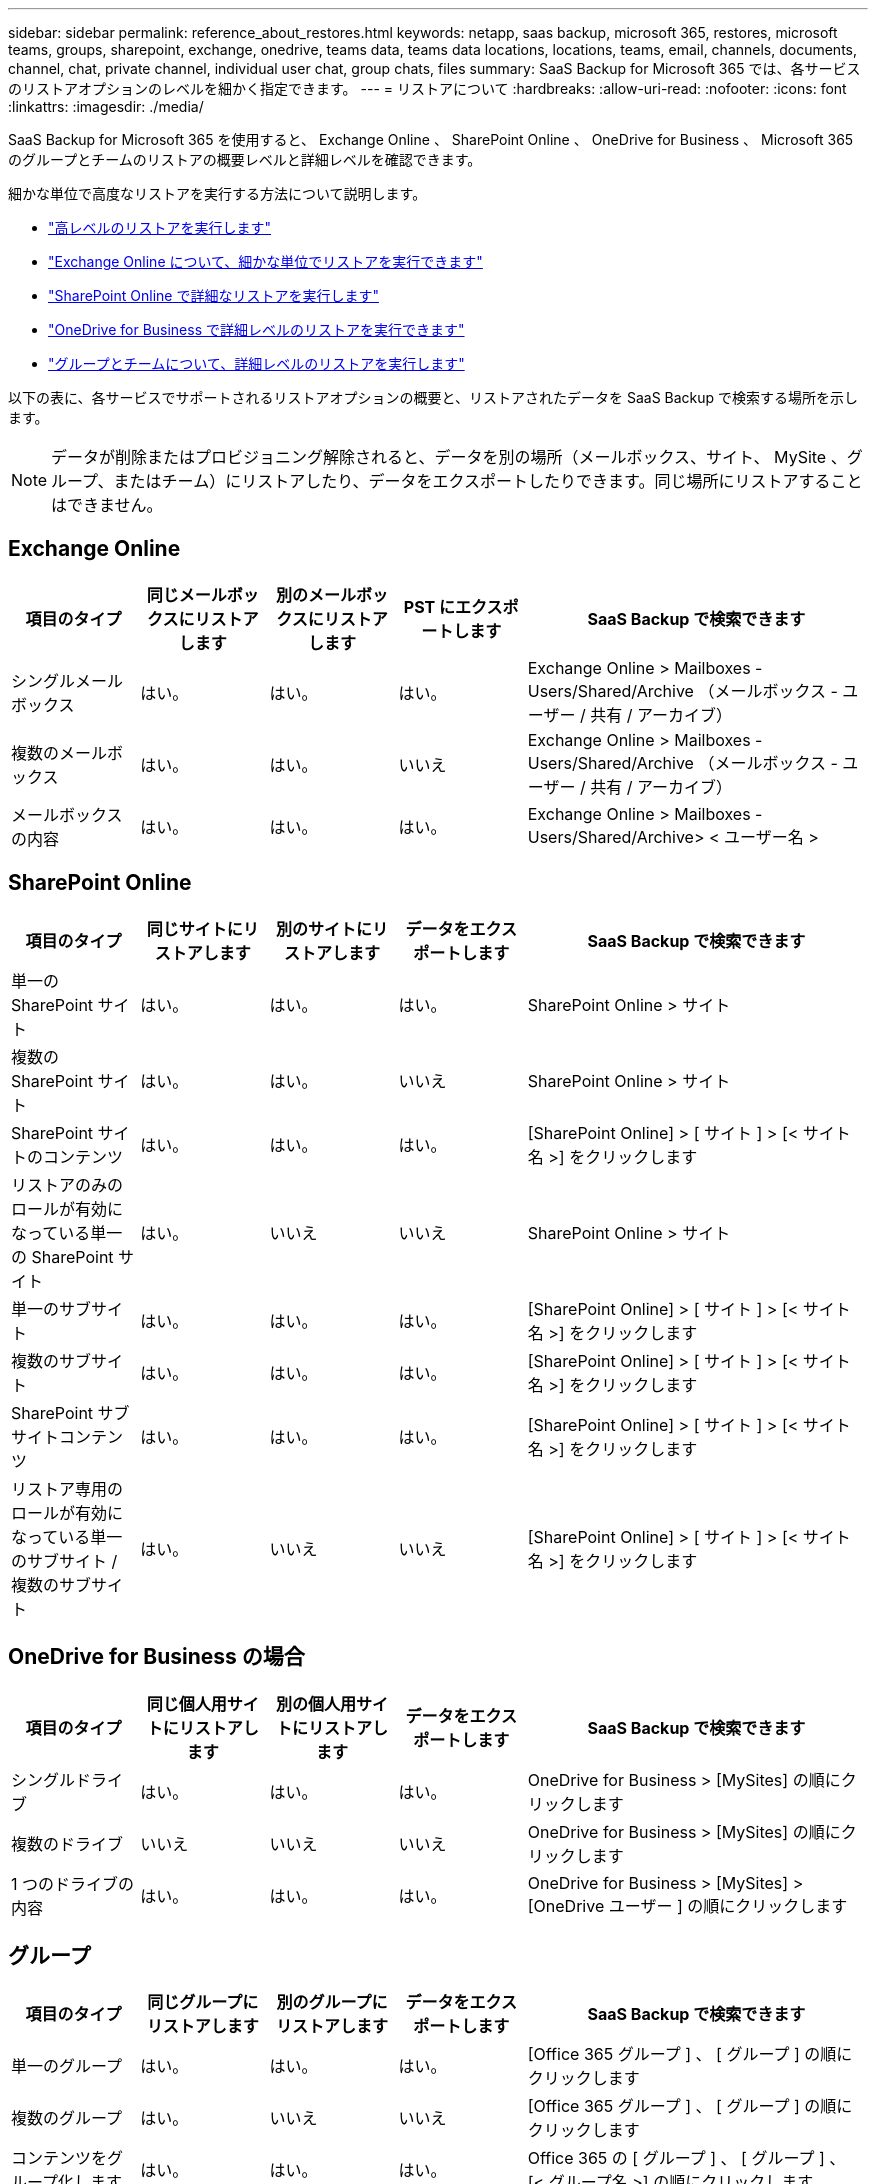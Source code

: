 ---
sidebar: sidebar 
permalink: reference_about_restores.html 
keywords: netapp, saas backup, microsoft 365, restores, microsoft teams, groups, sharepoint, exchange, onedrive, teams data, teams data locations, locations, teams, email, channels, documents, channel, chat, private channel, individual user chat, group chats, files 
summary: SaaS Backup for Microsoft 365 では、各サービスのリストアオプションのレベルを細かく指定できます。 
---
= リストアについて
:hardbreaks:
:allow-uri-read: 
:nofooter: 
:icons: font
:linkattrs: 
:imagesdir: ./media/


[role="lead"]
SaaS Backup for Microsoft 365 を使用すると、 Exchange Online 、 SharePoint Online 、 OneDrive for Business 、 Microsoft 365 のグループとチームのリストアの概要レベルと詳細レベルを確認できます。

細かな単位で高度なリストアを実行する方法について説明します。

* link:task_performing_high_level_restore.html["高レベルのリストアを実行します"]
* link:task_performing_granular_level_restore_exchange.html["Exchange Online について、細かな単位でリストアを実行できます"]
* link:task_performing_granular_level_restore_sharepoint.html["SharePoint Online で詳細なリストアを実行します"]
* link:task_performing_granular_level_restore_onedrive.html["OneDrive for Business で詳細レベルのリストアを実行できます"]
* link:task_performing_granular_level_restore_teams.html["グループとチームについて、詳細レベルのリストアを実行します"]


以下の表に、各サービスでサポートされるリストアオプションの概要と、リストアされたデータを SaaS Backup で検索する場所を示します。


NOTE: データが削除またはプロビジョニング解除されると、データを別の場所（メールボックス、サイト、 MySite 、グループ、またはチーム）にリストアしたり、データをエクスポートしたりできます。同じ場所にリストアすることはできません。



== Exchange Online

[cols="15a,15a,15a,15a,40"]
|===
| 項目のタイプ | 同じメールボックスにリストアします | 別のメールボックスにリストアします | PST にエクスポートします | SaaS Backup で検索できます 


 a| 
シングルメールボックス
 a| 
はい。
 a| 
はい。
 a| 
はい。
| Exchange Online > Mailboxes - Users/Shared/Archive （メールボックス - ユーザー / 共有 / アーカイブ） 


 a| 
複数のメールボックス
 a| 
はい。
 a| 
はい。
 a| 
いいえ
| Exchange Online > Mailboxes - Users/Shared/Archive （メールボックス - ユーザー / 共有 / アーカイブ） 


 a| 
メールボックスの内容
 a| 
はい。
 a| 
はい。
 a| 
はい。
| Exchange Online > Mailboxes - Users/Shared/Archive> < ユーザー名 > 
|===


== SharePoint Online

[cols="15a,15a,15a,15a,40"]
|===
| 項目のタイプ | 同じサイトにリストアします | 別のサイトにリストアします | データをエクスポートします | SaaS Backup で検索できます 


 a| 
単一の SharePoint サイト
 a| 
はい。
 a| 
はい。
 a| 
はい。
| SharePoint Online > サイト 


 a| 
複数の SharePoint サイト
 a| 
はい。
 a| 
はい。
 a| 
いいえ
| SharePoint Online > サイト 


 a| 
SharePoint サイトのコンテンツ
 a| 
はい。
 a| 
はい。
 a| 
はい。
| [SharePoint Online] > [ サイト ] > [< サイト名 >] をクリックします 


 a| 
リストアのみのロールが有効になっている単一の SharePoint サイト
 a| 
はい。
 a| 
いいえ
 a| 
いいえ
| SharePoint Online > サイト 


 a| 
単一のサブサイト
 a| 
はい。
 a| 
はい。
 a| 
はい。
| [SharePoint Online] > [ サイト ] > [< サイト名 >] をクリックします 


 a| 
複数のサブサイト
 a| 
はい。
 a| 
はい。
 a| 
はい。
| [SharePoint Online] > [ サイト ] > [< サイト名 >] をクリックします 


 a| 
SharePoint サブサイトコンテンツ
 a| 
はい。
 a| 
はい。
 a| 
はい。
| [SharePoint Online] > [ サイト ] > [< サイト名 >] をクリックします 


 a| 
リストア専用のロールが有効になっている単一のサブサイト / 複数のサブサイト
 a| 
はい。
 a| 
いいえ
 a| 
いいえ
| [SharePoint Online] > [ サイト ] > [< サイト名 >] をクリックします 
|===


== OneDrive for Business の場合

[cols="15a,15a,15a,15a,40"]
|===
| 項目のタイプ | 同じ個人用サイトにリストアします | 別の個人用サイトにリストアします | データをエクスポートします | SaaS Backup で検索できます 


 a| 
シングルドライブ
 a| 
はい。
 a| 
はい。
 a| 
はい。
| OneDrive for Business > [MySites] の順にクリックします 


 a| 
複数のドライブ
 a| 
いいえ
 a| 
いいえ
 a| 
いいえ
| OneDrive for Business > [MySites] の順にクリックします 


 a| 
1 つのドライブの内容
 a| 
はい。
 a| 
はい。
 a| 
はい。
| OneDrive for Business > [MySites] > [OneDrive ユーザー ] の順にクリックします 
|===


== グループ

[cols="15a,15a,15a,15a,40"]
|===
| 項目のタイプ | 同じグループにリストアします | 別のグループにリストアします | データをエクスポートします | SaaS Backup で検索できます 


 a| 
単一のグループ
 a| 
はい。
 a| 
はい。
 a| 
はい。
| [Office 365 グループ ] 、 [ グループ ] の順にクリックします 


 a| 
複数のグループ
 a| 
はい。
 a| 
いいえ
 a| 
いいえ
| [Office 365 グループ ] 、 [ グループ ] の順にクリックします 


 a| 
コンテンツをグループ化します
 a| 
はい。
 a| 
はい。
 a| 
はい。
| Office 365 の [ グループ ] 、 [ グループ ] 、 [< グループ名 >] の順にクリックします 


 a| 
メールボックスの内容
 a| 
はい。
 a| 
いいえ
 a| 
はい。
| Office 365 の [ グループ ] > [ グループ ] ( グループ電子メール ) > グループ名 


 a| 
SharePoint コンテンツ
 a| 
はい。
 a| 
いいえ
 a| 
はい。
| Office 365 の [ グループ ] 、 [< グループ名 >] 、 [< サイト名 >] の順にクリックします 
|===


== チーム

[cols="15a,15a,15a,15a,40"]
|===
| 項目のタイプ | 同じチームにリストアする | 別のチームにリストアする | データをエクスポートします | SaaS Backup で検索できます 


 a| 
単一のチーム
 a| 
はい。
 a| 
はい。
 a| 
はい。
| Office 365 の [ グループ ] 、 [ チーム ] の順にクリック 


 a| 
複数のチーム
 a| 
はい。
 a| 
いいえ
 a| 
いいえ
| Office 365 の [ グループ ] 、 [ チーム ] の順にクリック 


 a| 
チームのコンテンツ
 a| 
はい。
 a| 
はい。
 a| 
はい。
| Office 365 の [ グループ ] 、 [ チーム ] 、 [< チーム名 >] の順にクリックします 


 a| 
メールボックスの内容
 a| 
はい。
 a| 
いいえ
 a| 
はい。
| Office 365 グループ > チーム > ( チーム電子メール ) > チーム名 


 a| 
SharePoint コンテンツ
 a| 
はい。
 a| 
いいえ
 a| 
はい。
| Office 365 の [ グループ ] 、 [ チーム ] 、 [< チーム名 >< サイト名 >] の順にクリックします 


 a| 
チャネル
 a| 
はい。
 a| 
いいえ
 a| 
いいえ
| Office 365 グループ > チーム > ( チーム電子メール ) 
|===